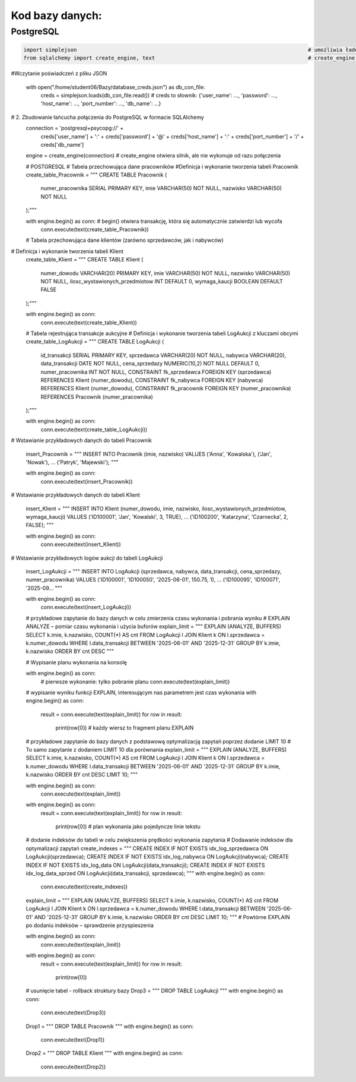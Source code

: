 Kod bazy danych:
=====================

PostgreSQL
---------------

.. code-block:: python

    import simplejson                                                                          # umożliwia ładowanie plików JSON z dodatkową obsługą typów
    from sqlalchemy import create_engine, text                                                 # create_engine tworzy połączenie z bazą, text dla zapytań SQL

#Wczytanie poświadczeń z pliku JSON

    with open("/home/student06/Bazy/database_creds.json") as db_con_file:
        creds = simplejson.loads(db_con_file.read())                                    # creds to słownik: {'user_name': ..., 'password': ..., 'host_name': ..., 'port_number': ..., 'db_name': ...}

# 2. Zbudowanie łańcucha połączenia do PostgreSQL w formacie SQLAlchemy
    connection = 'postgresql+psycopg://' + \
                    creds['user_name'] + ':' + creds['password'] + '@' + \
                    creds['host_name'] + ':' + creds['port_number'] + '/' + \
                    creds['db_name']

    engine = create_engine(connection)            # create_engine otwiera silnik, ale nie wykonuje od razu połączenia

    # POSTGRESQL
    # Tabela przechowująca dane pracowników 
    #Definicja i wykonanie tworzenia tabeli Pracownik
    create_table_Pracownik = """
    CREATE TABLE Pracownik (
        numer_pracownika SERIAL PRIMARY KEY,
        imie VARCHAR(50) NOT NULL,
        nazwisko VARCHAR(50) NOT NULL
    );"""

    with engine.begin() as conn:                                 # begin() otwiera transakcję, która się automatycznie zatwierdzi lub wycofa
        conn.execute(text(create_table_Pracownik))

    # Tabela przechowująca dane klientów (zarówno sprzedawców, jak i nabywców)
#  Definicja i wykonanie tworzenia tabeli Klient
    create_table_Klient = """
    CREATE TABLE Klient (
        numer_dowodu VARCHAR(20) PRIMARY KEY,
        imie VARCHAR(50) NOT NULL,
        nazwisko VARCHAR(50) NOT NULL,
        ilosc_wystawionych_przedmiotow INT DEFAULT 0,
        wymaga_kaucji BOOLEAN DEFAULT FALSE
    );"""

    with engine.begin() as conn:
        conn.execute(text(create_table_Klient))

    # Tabela rejestrująca transakcje aukcyjne
    # Definicja i wykonanie tworzenia tabeli LogAukcji z kluczami obcymi
    create_table_LogAukcji = """
    CREATE TABLE LogAukcji (
        id_transakcji SERIAL PRIMARY KEY,
        sprzedawca VARCHAR(20) NOT NULL,
        nabywca VARCHAR(20),
        data_transakcji DATE NOT NULL,
        cena_sprzedazy NUMERIC(10,2) NOT NULL DEFAULT 0,
        numer_pracownika INT NOT NULL,
        CONSTRAINT fk_sprzedawca FOREIGN KEY (sprzedawca) REFERENCES Klient (numer_dowodu),
        CONSTRAINT fk_nabywca FOREIGN KEY (nabywca) REFERENCES Klient (numer_dowodu),
        CONSTRAINT fk_pracownik FOREIGN KEY (numer_pracownika) REFERENCES Pracownik (numer_pracownika)
    );"""

    with engine.begin() as conn:
        conn.execute(text(create_table_LogAukcji))

# Wstawianie przykładowych danych do tabeli Pracownik

    insert_Pracownik = """
    INSERT INTO Pracownik (imie, nazwisko) VALUES
    ('Anna', 'Kowalska'),
    ('Jan', 'Nowak'),
    ...
    ('Patryk', 'Majewski');
    """

    with engine.begin() as conn:
        conn.execute(text(insert_Pracownik))

# Wstawianie przykładowych danych do tabeli Klient

    insert_Klient = """
    INSERT INTO Klient (numer_dowodu, imie, nazwisko, ilosc_wystawionych_przedmiotow, wymaga_kaucji) VALUES
    ('ID100001', 'Jan', 'Kowalski', 3, TRUE),
    ...
    ('ID100200', 'Katarzyna', 'Czarnecka', 2, FALSE);
    """

    with engine.begin() as conn:
        conn.execute(text(insert_Klient))

# Wstawianie przykładowych logów aukcji do tabeli LogAukcji

    insert_LogAukcji = """
    INSERT INTO LogAukcji (sprzedawca, nabywca, data_transakcji, cena_sprzedazy, numer_pracownika) VALUES
    ('ID100001', 'ID100050', '2025-06-01', 150.75, 1),
    ...
    ('ID100095', 'ID100071', '2025-09...
    """

    with engine.begin() as conn:
        conn.execute(text(insert_LogAukcji))
    # przykładowe zapytanie do bazy danych w celu zmierzenia czasu wykonania i pobrania wyniku
    # EXPLAIN ANALYZE – pomiar czasu wykonania i użycia buforów
    explain_limit = """
    EXPLAIN (ANALYZE, BUFFERS)
    SELECT k.imie, k.nazwisko, COUNT(*) AS cnt
    FROM LogAukcji l
    JOIN Klient k ON l.sprzedawca = k.numer_dowodu
    WHERE l.data_transakcji BETWEEN '2025-06-01' AND '2025-12-31'
    GROUP BY k.imie, k.nazwisko
    ORDER BY cnt DESC
    """

    # Wypisanie planu wykonania na konsolę

    with engine.begin() as conn:
        # pierwsze wykonanie: tylko pobranie planu
        conn.execute(text(explain_limit))

    # wypisanie wyniku funkcji EXPLAIN, interesującym nas parametrem jest czas wykonania
    with engine.begin() as conn:
        result = conn.execute(text(explain_limit))
        for row in result:
            print(row[0])        # każdy wiersz to fragment planu EXPLAIN

    # przykładowe zapytanie do bazy danych z podstawową optymalizacją zapytań poprzez dodanie LIMIT 10
    # To samo zapytanie z dodaniem LIMIT 10 dla porównania
    explain_limit = """
    EXPLAIN (ANALYZE, BUFFERS)
    SELECT k.imie, k.nazwisko, COUNT(*) AS cnt
    FROM LogAukcji l
    JOIN Klient k ON l.sprzedawca = k.numer_dowodu
    WHERE l.data_transakcji BETWEEN '2025-06-01' AND '2025-12-31'
    GROUP BY k.imie, k.nazwisko
    ORDER BY cnt DESC
    LIMIT 10;
    """

    with engine.begin() as conn:
        conn.execute(text(explain_limit))

    with engine.begin() as conn:
        result = conn.execute(text(explain_limit))
        for row in result:
            print(row[0])  # plan wykonania jako pojedyncze linie tekstu

    # dodanie indeksów do tabeli w celu zwiększenia prędkości wykonania zapytania
    # Dodawanie indeksów dla optymalizacji zapytań
    create_indexes = """
    CREATE INDEX IF NOT EXISTS idx_log_sprzedawca  ON LogAukcji(sprzedawca);
    CREATE INDEX IF NOT EXISTS idx_log_nabywca     ON LogAukcji(nabywca);
    CREATE INDEX IF NOT EXISTS idx_log_data        ON LogAukcji(data_transakcji);
    CREATE INDEX IF NOT EXISTS idx_log_data_sprzed ON LogAukcji(data_transakcji, sprzedawca);
    """
    with engine.begin() as conn:
        conn.execute(text(create_indexes))

    explain_limit = """
    EXPLAIN (ANALYZE, BUFFERS)
    SELECT k.imie, k.nazwisko, COUNT(*) AS cnt
    FROM LogAukcji l
    JOIN Klient k ON l.sprzedawca = k.numer_dowodu
    WHERE l.data_transakcji BETWEEN '2025-06-01' AND '2025-12-31'
    GROUP BY k.imie, k.nazwisko
    ORDER BY cnt DESC
    LIMIT 10;
    """
    # Powtórne EXPLAIN po dodaniu indeksów – sprawdzenie przyspieszenia

    with engine.begin() as conn:
        conn.execute(text(explain_limit))

    with engine.begin() as conn:
        result = conn.execute(text(explain_limit))
        for row in result:
            print(row[0])

    # usunięcie tabel - rollback struktury bazy
    Drop3 = """
    DROP TABLE LogAukcji
    """
    with engine.begin() as conn:
        conn.execute(text(Drop3))

    Drop1 = """
    DROP TABLE Pracownik
    """
    with engine.begin() as conn:
        conn.execute(text(Drop1))

    Drop2 = """
    DROP TABLE Klient
    """
    with engine.begin() as conn:
        conn.execute(text(Drop2))
